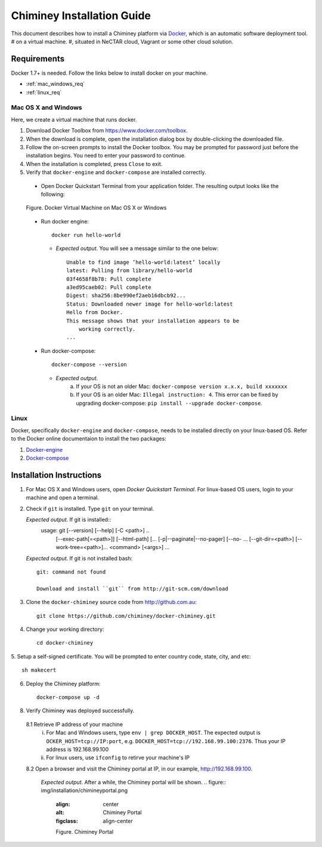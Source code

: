 .. _installation_guide:

Chiminey Installation Guide
===========================


This document describes how to install a Chiminey platform via `Docker <https://www.docker.com>`_, which is an automatic software deployment tool.
# on a virtual machine.
#, situated in NeCTAR cloud, Vagrant or some other cloud solution.

Requirements
------------

Docker 1.7+ is needed. Follow the links below to install docker on your machine.

-  :ref:`mac_windows_req`

-  :ref:`linux_req`

.. _mac_windows_req:

Mac OS X and Windows
~~~~~~~~~~~~~~~~~~~~

Here, we create a virtual machine that runs docker.

1. Download Docker Toolbox from https://www.docker.com/toolbox.

2. When the download is complete, open the installation dialog box by double-clicking the downloaded file.

3. Follow the on-screen prompts to install the Docker toolbox. You may be prompted for password just before the installation begins. You need to enter your password to continue.

4. When the installation is completed, press ``Close`` to exit.

5. Verify that ``docker-engine`` and ``docker-compose`` are installed correctly.

  - Open Docker Quickstart Terminal from your application folder. The resulting output looks like the following:

  .. figure:: img/installation/dockerengine.png
      :align: center
      :alt:   Docker Terminal on Mac OS X or Windows
      :figclass: align-center

      Figure.  Docker Virtual Machine on Mac OS X or Windows

  - Run docker engine::

      docker run hello-world


    + `Expected output`. You will see a message similar to the one below::

       Unable to find image ’hello-world:latest’ locally
       latest: Pulling from library/hello-world
       03f4658f8b78: Pull complete
       a3ed95caeb02: Pull complete
       Digest: sha256:8be990ef2aeb16dbcb92...
       Status: Downloaded newer image for hello-world:latest
       Hello from Docker.
       This message shows that your installation appears to be
           working correctly.
       ...

  - Run docker-compose::

      docker-compose --version

    + `Expected output`.
       a. If your OS is not an older Mac: ``docker-compose version x.x.x, build xxxxxxx``
       b. If your OS is an older Mac: ``Illegal instruction: 4``. This error can be fixed by upgrading docker-compose: ``pip install --upgrade docker-compose``.


.. _linux_req:

Linux
~~~~~~

Docker, specifically ``docker-engine`` and ``docker-compose``, needs to be installed directly on your linux-based OS. Refer to the Docker online documentaion to install the two packages:

1. `Docker-engine <https://docs.docker.com/engine/installation/>`_

2. `Docker-compose <https://docs.docker.com/compose/install/>`_


Installation Instructions
------------

1. For Mac OS X and Windows users, open `Docker Quickstart Terminal`. For linux-based OS users, login to your machine and open a terminal.

2. Check if ``git`` is installed. Type ``git`` on your terminal.

   `Expected output`. If git is installed::
     usage: git [--version] [--help] [-C <path>] ..
                [--exec-path[=<path>]] [--html-path] [...
                [-p|--paginate|--no-pager] [--no- ...
                [--git-dir=<path>] [--work-tree=<path>]...
                <command> [<args>]
                ...

   `Expected output`. If git is not installed bash::

    git: command not found

    Download and install ``git`` from http://git-scm.com/download


3. Clone the ``docker-chiminey`` source code from http://github.com.au::

     git clone https://github.com/chiminey/docker-chiminey.git


4. Change your working directory::

     cd docker-chiminey

5. Setup a self-signed certificate. You will be prompted to enter country
code, state, city, and etc::

    sh makecert

6. Deploy the Chiminey platform::

    docker-compose up -d


8. Verify Chiminey was deployed successfully.

  8.1 Retrieve IP address of your machine
      i. For Mac and Windows users, type ``env | grep DOCKER_HOST``. The expected output is ``OCKER_HOST=tcp://IP:port``, e.g. ``DOCKER_HOST=tcp://192.168.99.100:2376``. Thus your IP address is 192.168.99.100

      ii. For linux users, use ``ifconfig`` to retirve your machine's IP

  8.2 Open a browser and visit the Chiminey portal at IP, in our example, http://192.168.99.100.

    `Expected output`. After a while, the Chiminey portal will be shown.
    .. figure:: img/installation/chimineyportal.png
        :align: center
        :alt:  Chiminey Portal
        :figclass: align-center

        Figure.  Chiminey Portal



.. seealso::

        https://www.djangoproject.com/
           The Django Project

        https://docs.djangoproject.com/en/1.4/intro/install/
           Django Quick Install Guide
